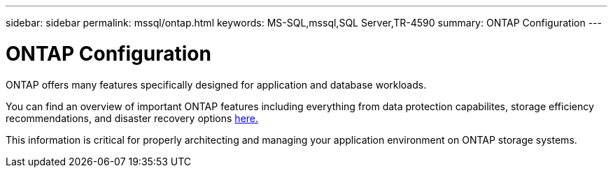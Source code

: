 ---
sidebar: sidebar
permalink: mssql/ontap.html
keywords: MS-SQL,mssql,SQL Server,TR-4590
summary: ONTAP Configuration
---

= ONTAP Configuration

[.lead]
ONTAP offers many features specifically designed for application and database workloads.

You can find an overview of important ONTAP features including everything from data protection capabilites, storage efficiency recommendations, and disaster recovery options link:/common/overview.html[here.]

This information is critical for properly architecting and managing your application environment on ONTAP storage systems.